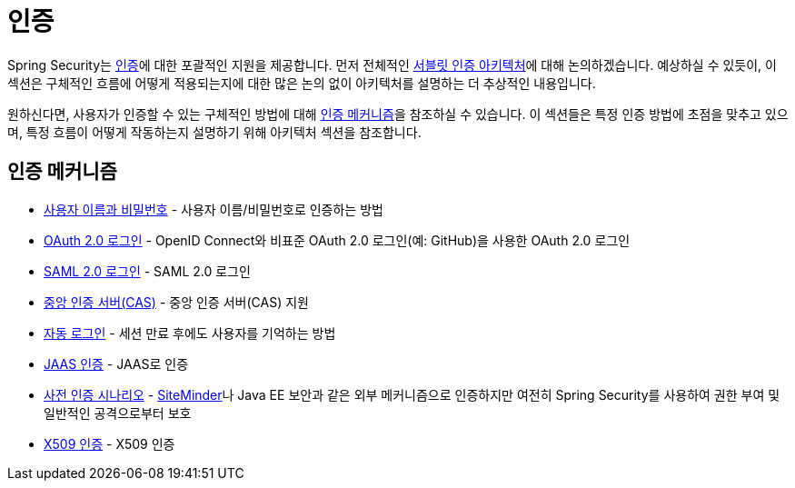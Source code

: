 [[servlet-authentication]]
= 인증

Spring Security는 xref:features/authentication/index.adoc#authentication[인증]에 대한 포괄적인 지원을 제공합니다.
먼저 전체적인 xref:servlet/authentication/architecture.adoc[서블릿 인증 아키텍처]에 대해 논의하겠습니다.
예상하실 수 있듯이, 이 섹션은 구체적인 흐름에 어떻게 적용되는지에 대한 많은 논의 없이 아키텍처를 설명하는 더 추상적인 내용입니다.

원하신다면, 사용자가 인증할 수 있는 구체적인 방법에 대해 <<servlet-authentication-mechanisms,인증 메커니즘>>을 참조하실 수 있습니다.
이 섹션들은 특정 인증 방법에 초점을 맞추고 있으며, 특정 흐름이 어떻게 작동하는지 설명하기 위해 아키텍처 섹션을 참조합니다.

[[servlet-authentication-mechanisms]]
== 인증 메커니즘

* xref:servlet/authentication/passwords/index.adoc#servlet-authentication-unpwd[사용자 이름과 비밀번호] - 사용자 이름/비밀번호로 인증하는 방법
* xref:servlet/oauth2/login/index.adoc#oauth2login[OAuth 2.0 로그인] - OpenID Connect와 비표준 OAuth 2.0 로그인(예: GitHub)을 사용한 OAuth 2.0 로그인
* xref:servlet/saml2/index.adoc#servlet-saml2[SAML 2.0 로그인] - SAML 2.0 로그인
* xref:servlet/authentication/cas.adoc#servlet-cas[중앙 인증 서버(CAS)] - 중앙 인증 서버(CAS) 지원
* xref:servlet/authentication/rememberme.adoc#servlet-rememberme[자동 로그인] - 세션 만료 후에도 사용자를 기억하는 방법
* xref:servlet/authentication/jaas.adoc#servlet-jaas[JAAS 인증] - JAAS로 인증
* xref:servlet/authentication/preauth.adoc#servlet-preauth[사전 인증 시나리오] - https://www.siteminder.com/[SiteMinder]나 Java EE 보안과 같은 외부 메커니즘으로 인증하지만 여전히 Spring Security를 사용하여 권한 부여 및 일반적인 공격으로부터 보호
* xref:servlet/authentication/x509.adoc#servlet-x509[X509 인증] - X509 인증